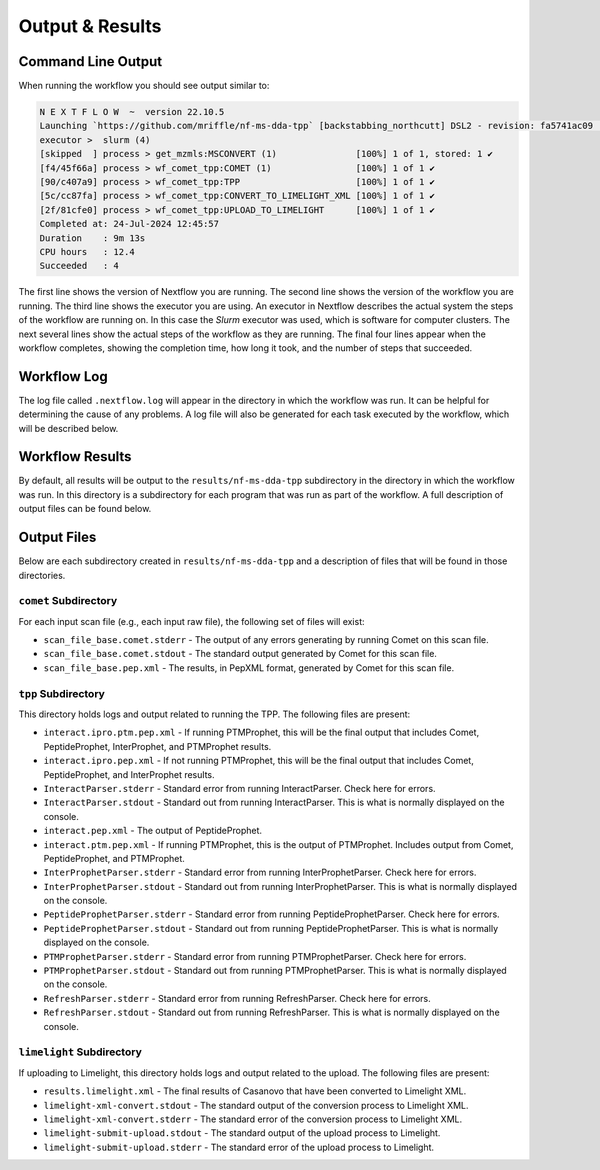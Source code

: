 ===================================
Output & Results
===================================

Command Line Output
===================
When running the workflow you should see output similar to:

.. code-block:: console

    N E X T F L O W  ~  version 22.10.5
    Launching `https://github.com/mriffle/nf-ms-dda-tpp` [backstabbing_northcutt] DSL2 - revision: fa5741ac09 [main]
    executor >  slurm (4)
    [skipped  ] process > get_mzmls:MSCONVERT (1)               [100%] 1 of 1, stored: 1 ✔
    [f4/45f66a] process > wf_comet_tpp:COMET (1)                [100%] 1 of 1 ✔
    [90/c407a9] process > wf_comet_tpp:TPP                      [100%] 1 of 1 ✔
    [5c/cc87fa] process > wf_comet_tpp:CONVERT_TO_LIMELIGHT_XML [100%] 1 of 1 ✔
    [2f/81cfe0] process > wf_comet_tpp:UPLOAD_TO_LIMELIGHT      [100%] 1 of 1 ✔
    Completed at: 24-Jul-2024 12:45:57
    Duration    : 9m 13s
    CPU hours   : 12.4
    Succeeded   : 4

The first line shows the version of Nextflow you are running. The second line shows the version of the workflow
you are running. The third line shows the executor you are using. An executor in Nextflow describes the actual
system the steps of the workflow are running on. In this case the *Slurm* executor was used, which is software for computer clusters.
The next several lines show the actual steps of the workflow as they are running. The final four lines appear when the workflow completes,
showing the completion time, how long it took, and the number of steps that succeeded.

Workflow Log
============
The log file called ``.nextflow.log`` will appear in the directory in which the workflow was run. It can be helpful
for determining the cause of any problems. A log file will also be generated for each task executed by the workflow,
which will be described below.

Workflow Results
================
By default, all results will be output to the ``results/nf-ms-dda-tpp`` subdirectory in the directory in which the workflow was
run. In this directory is a subdirectory for each program that was run as part of the workflow. A full description
of output files can be found below.

Output Files
============
Below are each subdirectory created in ``results/nf-ms-dda-tpp`` and a description of files
that will be found in those directories.

``comet`` Subdirectory
^^^^^^^^^^^^^^^^^^^^^^^^^
For each input scan file (e.g., each input raw file), the following set of files will exist:

- ``scan_file_base.comet.stderr`` - The output of any errors generating by running Comet on this scan file.
- ``scan_file_base.comet.stdout`` - The standard output generated by Comet for this scan file.
- ``scan_file_base.pep.xml`` - The results, in PepXML format, generated by Comet for this scan file.

``tpp`` Subdirectory
^^^^^^^^^^^^^^^^^^^^^^^^^
This directory holds logs and output related to running the TPP. The following files are present:

- ``interact.ipro.ptm.pep.xml`` - If running PTMProphet, this will be the final output that includes Comet, PeptideProphet, InterProphet, and PTMProphet results.
- ``interact.ipro.pep.xml`` - If not running PTMProphet, this will be the final output that includes Comet, PeptideProphet, and InterProphet results.
- ``InteractParser.stderr`` - Standard error from running InteractParser. Check here for errors.
- ``InteractParser.stdout`` - Standard out from running InteractParser. This is what is normally displayed on the console.
- ``interact.pep.xml`` - The output of PeptideProphet.
- ``interact.ptm.pep.xml`` - If running PTMProphet, this is the output of PTMProphet. Includes output from Comet, PeptideProphet, and PTMProphet.
- ``InterProphetParser.stderr`` - Standard error from running InterProphetParser. Check here for errors.
- ``InterProphetParser.stdout`` - Standard out from running InterProphetParser. This is what is normally displayed on the console.
- ``PeptideProphetParser.stderr`` - Standard error from running PeptideProphetParser. Check here for errors.
- ``PeptideProphetParser.stdout`` - Standard out from running PeptideProphetParser. This is what is normally displayed on the console.
- ``PTMProphetParser.stderr`` - Standard error from running PTMProphetParser. Check here for errors.
- ``PTMProphetParser.stdout`` - Standard out from running PTMProphetParser. This is what is normally displayed on the console.
- ``RefreshParser.stderr`` - Standard error from running RefreshParser. Check here for errors.
- ``RefreshParser.stdout`` - Standard out from running RefreshParser. This is what is normally displayed on the console.

``limelight`` Subdirectory
^^^^^^^^^^^^^^^^^^^^^^^^^^^
If uploading to Limelight, this directory holds logs and output related to the upload. The following files are present:

- ``results.limelight.xml`` - The final results of Casanovo that have been converted to Limelight XML.
- ``limelight-xml-convert.stdout`` - The standard output of the conversion process to Limelight XML.
- ``limelight-xml-convert.stderr`` - The standard error of the conversion process to Limelight XML.
- ``limelight-submit-upload.stdout`` - The standard output of the upload process to Limelight.
- ``limelight-submit-upload.stderr`` - The standard error of the upload process to Limelight.
